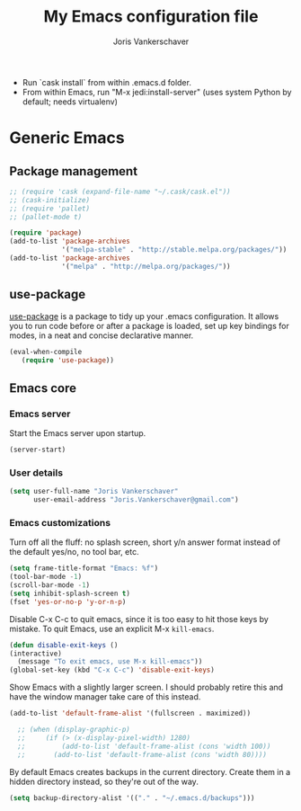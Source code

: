 ﻿#+TITLE: My Emacs configuration file
#+AUTHOR: Joris Vankerschaver
#+EMAIL: joris.vankerschaver@gmail.com
#+STARTUP: showall

- Run `cask install` from within .emacs.d folder.
- From within Emacs, run "M-x jedi:install-server"
   (uses system Python by default; needs virtualenv)

* Generic Emacs

** Package management

 #+BEGIN_SRC emacs-lisp
   ;; (require 'cask (expand-file-name "~/.cask/cask.el"))
   ;; (cask-initialize)
   ;; (require 'pallet)
   ;; (pallet-mode t)

   (require 'package)
   (add-to-list 'package-archives
                '("melpa-stable" . "http://stable.melpa.org/packages/"))
   (add-to-list 'package-archives
                '("melpa" . "http://melpa.org/packages/"))
 #+END_SRC

** use-package

   [[https://github.com/jwiegley/use-package][use-package]] is a package to tidy up your .emacs configuration. It allows you
   to run code before or after a package is loaded, set up key bindings for
   modes, in a neat and concise declarative manner.

 #+BEGIN_SRC emacs-lisp
   (eval-when-compile
      (require 'use-package))
 #+END_SRC



** Emacs core


*** Emacs server

Start the Emacs server upon startup.

#+BEGIN_SRC emacs-lisp
(server-start)
#+END_SRC

*** User details

#+BEGIN_SRC emacs-lisp
(setq user-full-name "Joris Vankerschaver"
      user-email-address "Joris.Vankerschaver@gmail.com")
#+END_SRC

*** Emacs customizations

Turn off all the fluff: no splash screen, short y/n answer format instead of
the default yes/no, no tool bar, etc.

#+BEGIN_SRC emacs-lisp
(setq frame-title-format "Emacs: %f")
(tool-bar-mode -1)
(scroll-bar-mode -1)
(setq inhibit-splash-screen t)
(fset 'yes-or-no-p 'y-or-n-p)
#+END_SRC

Disable C-x C-c to quit emacs, since it is too easy to hit those keys by
mistake. To quit Emacs, use an explicit M-x ~kill-emacs~.

#+BEGIN_SRC emacs-lisp
  (defun disable-exit-keys ()
  (interactive)
    (message "To exit emacs, use M-x kill-emacs"))
  (global-set-key (kbd "C-x C-c") 'disable-exit-keys)
#+END_SRC

Show Emacs with a slightly larger screen. I should probably retire this and
have the window manager take care of this instead.

#+BEGIN_SRC emacs-lisp
  (add-to-list 'default-frame-alist '(fullscreen . maximized))
  
    ;; (when (display-graphic-p)
    ;;     (if (> (x-display-pixel-width) 1280)
    ;;         (add-to-list 'default-frame-alist (cons 'width 100))
    ;;       (add-to-list 'default-frame-alist (cons 'width 80))))
#+END_SRC

By default Emacs creates backups in the current directory. Create them in a
hidden directory instead, so they're out of the way.

#+BEGIN_SRC emacs-lisp
  (setq backup-directory-alist '(("." . "~/.emacs.d/backups")))
#+END_SRC

